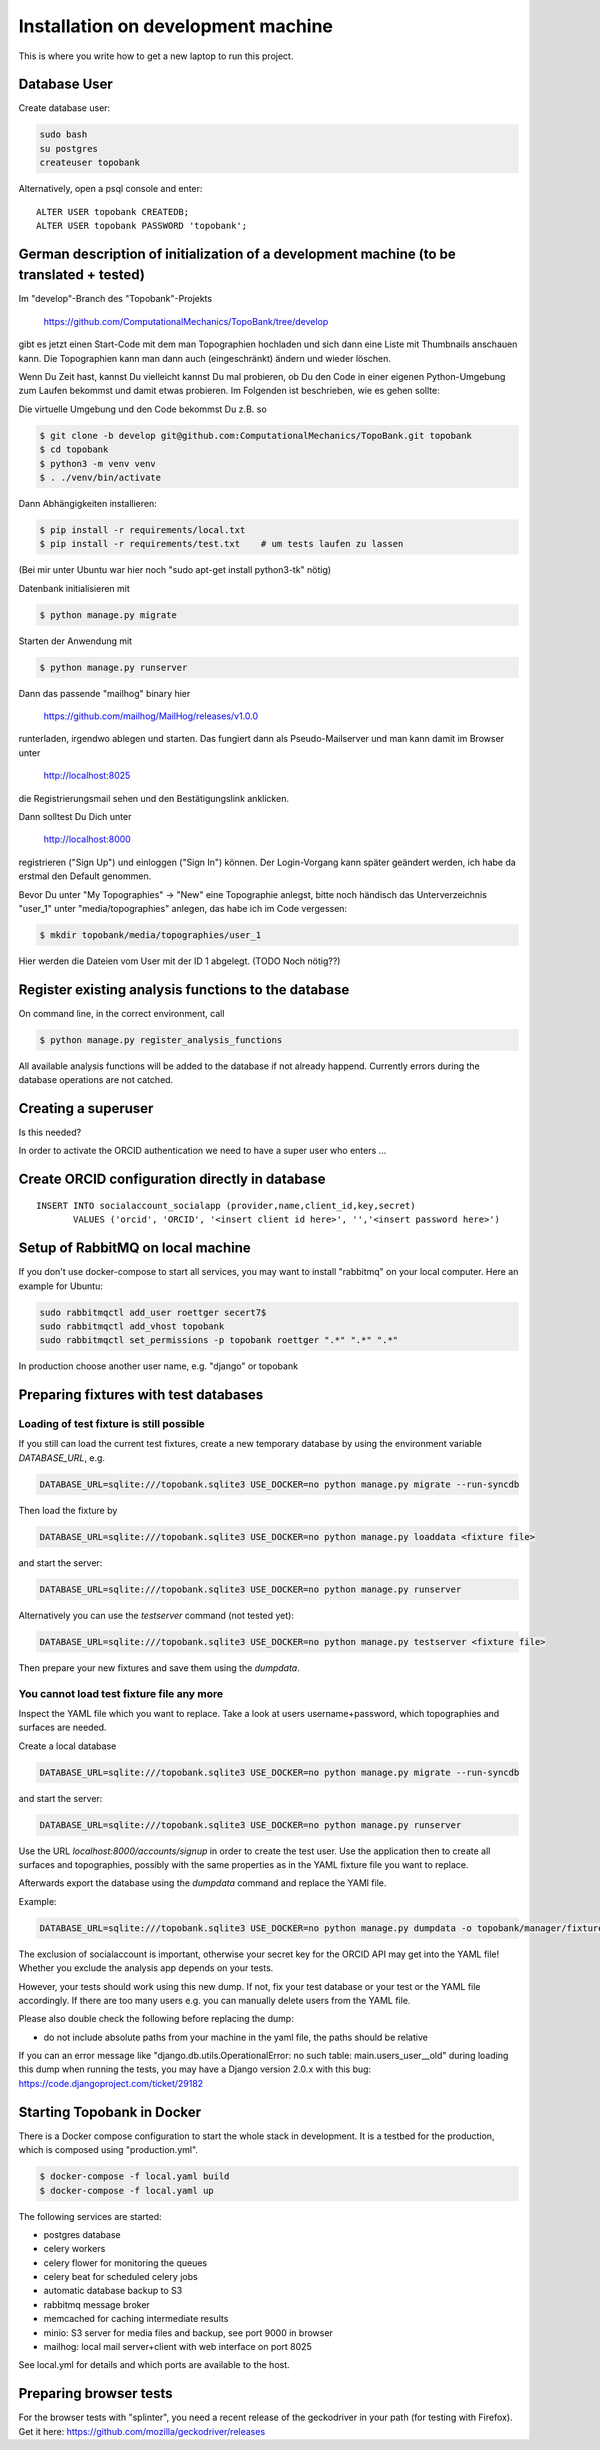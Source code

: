 
.. role:: bash(code)
   :language: bash

Installation on development machine
===================================

.. todo:: So far this section only contains some notes and is far from complete.

This is where you write how to get a new laptop to run this project.

Database User
-------------

Create database user:

.. code:: bash

    sudo bash
    su postgres
    createuser topobank

Alternatively, open a psql console and enter::

    ALTER USER topobank CREATEDB;
    ALTER USER topobank PASSWORD 'topobank';


German description of initialization of a development machine (to be translated + tested)
-----------------------------------------------------------------------------------------

Im "develop"-Branch des "Topobank"-Projekts

 https://github.com/ComputationalMechanics/TopoBank/tree/develop

gibt es jetzt einen Start-Code mit dem man Topographien hochladen und sich dann eine Liste mit Thumbnails anschauen kann. Die Topographien kann man dann auch (eingeschränkt) ändern und wieder löschen.

Wenn Du Zeit hast, kannst Du vielleicht kannst Du mal probieren, ob Du den Code in einer eigenen Python-Umgebung zum Laufen bekommst und damit etwas probieren. Im Folgenden ist beschrieben, wie es gehen sollte:

Die virtuelle Umgebung und den Code bekommst Du z.B. so

.. code:: bash

    $ git clone -b develop git@github.com:ComputationalMechanics/TopoBank.git topobank
    $ cd topobank
    $ python3 -m venv venv
    $ . ./venv/bin/activate

Dann Abhängigkeiten installieren:

.. code:: bash

    $ pip install -r requirements/local.txt
    $ pip install -r requirements/test.txt    # um tests laufen zu lassen

(Bei mir unter Ubuntu war hier noch "sudo apt-get install python3-tk" nötig)

Datenbank initialisieren mit

.. code:: bash

     $ python manage.py migrate

Starten der Anwendung mit

.. code:: bash

    $ python manage.py runserver

Dann das passende "mailhog" binary hier

    https://github.com/mailhog/MailHog/releases/v1.0.0

runterladen, irgendwo ablegen und starten. Das fungiert dann als Pseudo-Mailserver und man kann damit im Browser unter

    http://localhost:8025

die Registrierungsmail sehen und den Bestätigungslink anklicken.

Dann solltest Du Dich unter

    http://localhost:8000

registrieren ("Sign Up") und einloggen ("Sign In") können. Der Login-Vorgang kann später geändert werden, ich habe da erstmal den Default genommen.

Bevor Du unter "My Topographies" -> "New" eine Topographie anlegst, bitte noch händisch das Unterverzeichnis "user_1" unter "media/topographies" anlegen, das habe ich im Code vergessen:

.. code:: bash

    $ mkdir topobank/media/topographies/user_1

Hier werden die Dateien vom User mit der ID 1 abgelegt.
(TODO Noch nötig??)

Register existing analysis functions to the database
----------------------------------------------------

On command line, in the correct environment, call

.. code:: bash

    $ python manage.py register_analysis_functions

All available analysis functions will be added to the database if
not already happend. Currently errors during the database operations are not catched.

Creating a superuser
--------------------

Is this needed?

In order to activate the ORCID authentication we need to have a super user who enters ...


Create ORCID configuration directly in database
-----------------------------------------------

::

     INSERT INTO socialaccount_socialapp (provider,name,client_id,key,secret)
            VALUES ('orcid', 'ORCID', '<insert client id here>', '','<insert password here>')

Setup of RabbitMQ on local machine
----------------------------------

If you don't use docker-compose to start all services, you may want to install "rabbitmq" on
your local computer. Here an example for Ubuntu:

.. code:: bash

    sudo rabbitmqctl add_user roettger secert7$
    sudo rabbitmqctl add_vhost topobank
    sudo rabbitmqctl set_permissions -p topobank roettger ".*" ".*" ".*"

In production choose another user name, e.g. "django" or topobank

.. todo:: Probably running in a docker container is much easier, to be tested.

Preparing fixtures with test databases
--------------------------------------

Loading of test fixture is still possible
.........................................

If you still can load the current test fixtures, create a new temporary database
by using the environment variable `DATABASE_URL`, e.g.

.. code:: bash

    DATABASE_URL=sqlite:///topobank.sqlite3 USE_DOCKER=no python manage.py migrate --run-syncdb

Then load the fixture by

.. code:: bash

    DATABASE_URL=sqlite:///topobank.sqlite3 USE_DOCKER=no python manage.py loaddata <fixture file>

and start the server:

.. code:: bash

    DATABASE_URL=sqlite:///topobank.sqlite3 USE_DOCKER=no python manage.py runserver

Alternatively you can use the `testserver` command (not tested yet):

.. code:: bash

    DATABASE_URL=sqlite:///topobank.sqlite3 USE_DOCKER=no python manage.py testserver <fixture file>

Then prepare your new fixtures and save them using the `dumpdata`.

You cannot load test fixture file any more
..........................................


Inspect the YAML file which you want to replace. Take a look at users username+password,
which topographies and surfaces are needed.

Create a local database

.. code:: bash

    DATABASE_URL=sqlite:///topobank.sqlite3 USE_DOCKER=no python manage.py migrate --run-syncdb


and start the server:

.. code:: bash

    DATABASE_URL=sqlite:///topobank.sqlite3 USE_DOCKER=no python manage.py runserver

Use the URL `localhost:8000/accounts/signup` in order to create the test user.
Use the application then to create all surfaces and topographies, possibly with the same
properties as in the YAML fixture file you want to replace.

Afterwards export the database using the `dumpdata` command and replace the YAMl file.

Example:

.. code:: bash

    DATABASE_URL=sqlite:///topobank.sqlite3 USE_DOCKER=no python manage.py dumpdata -o topobank/manager/fixtures/two_topographies.yaml --indent 2 -e socialaccount -e auth

The exclusion of socialaccount is important, otherwise your secret key for the ORCID API may get into the YAML file!
Whether you exclude the analysis app depends on your tests.

However, your tests should work using this new dump. If not,
fix your test database or your test or the YAML file accordingly.
If there are too many users e.g. you can manually delete users from the YAML file.

Please also double check the following before replacing the dump:

- do not include absolute paths from your machine in the yaml file,
  the paths should be relative

If you can an error message like "django.db.utils.OperationalError: no such table: main.users_user__old"
during loading this dump when running the tests, you may have a Django version 2.0.x with this bug:
https://code.djangoproject.com/ticket/29182

Starting Topobank in Docker
---------------------------

There is a Docker compose configuration to start the whole stack in development.
It is a testbed for the production, which is composed using "production.yml".

.. code:: bash

   $ docker-compose -f local.yaml build
   $ docker-compose -f local.yaml up

The following services are started:

- postgres database
- celery workers
- celery flower for monitoring the queues
- celery beat for scheduled celery jobs
- automatic database backup to S3
- rabbitmq message broker
- memcached for caching intermediate results
- minio: S3 server for media files and backup, see port 9000 in browser
- mailhog: local mail server+client with web interface on port 8025

See local.yml for details and which ports are available to the host.


Preparing browser tests
-----------------------

For the browser tests with "splinter", you need a recent release of the geckodriver in your path (for testing with
Firefox). Get it here: https://github.com/mozilla/geckodriver/releases
